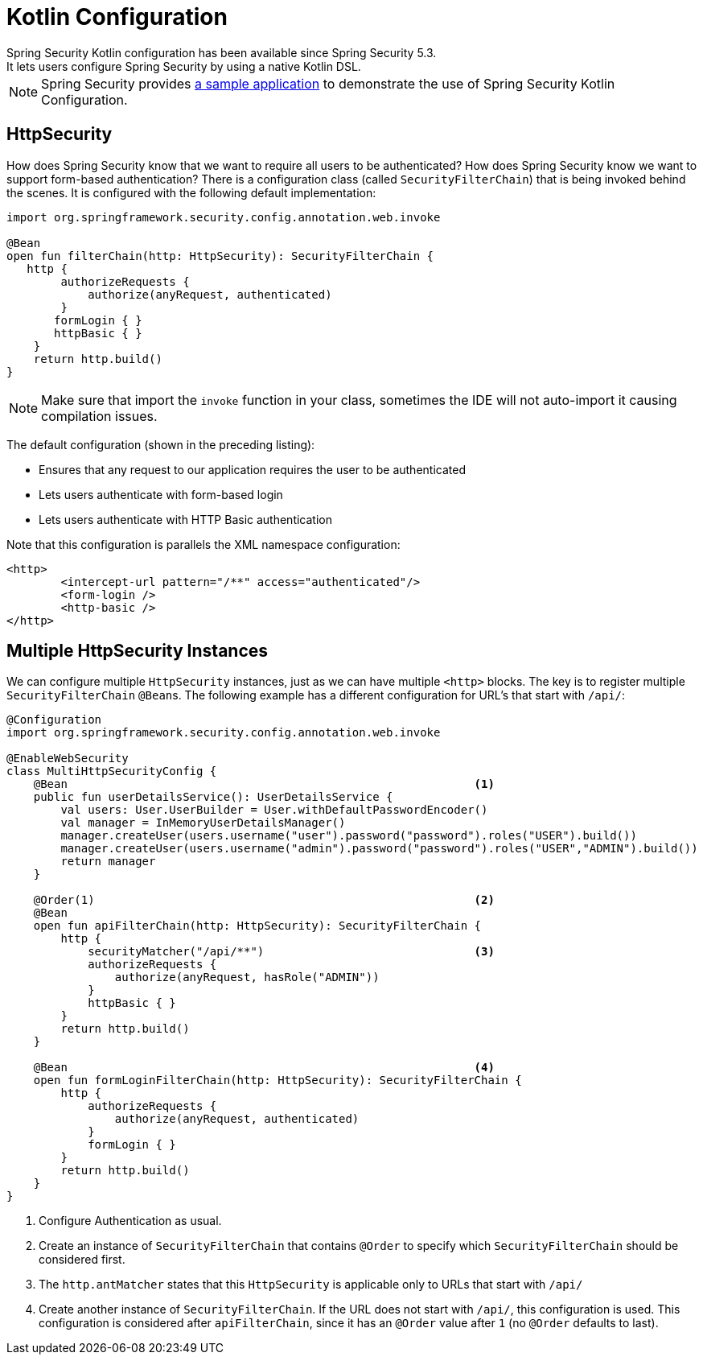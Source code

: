 
[[kotlin-config]]
= Kotlin Configuration
Spring Security Kotlin configuration has been available since Spring Security 5.3.
It lets users configure Spring Security by using a native Kotlin DSL.

[NOTE]
====
Spring Security provides https://github.com/spring-projects/spring-security-samples/tree/main/servlet/spring-boot/kotlin/hello-security[a sample application] to demonstrate the use of Spring Security Kotlin Configuration.
====

[[kotlin-config-httpsecurity]]
== HttpSecurity

How does Spring Security know that we want to require all users to be authenticated?
How does Spring Security know we want to support form-based authentication?
There is a configuration class (called `SecurityFilterChain`) that is being invoked behind the scenes.
It is configured with the following default implementation:

[source,kotlin]
----
import org.springframework.security.config.annotation.web.invoke

@Bean
open fun filterChain(http: HttpSecurity): SecurityFilterChain {
   http {
        authorizeRequests {
            authorize(anyRequest, authenticated)
        }
       formLogin { }
       httpBasic { }
    }
    return http.build()
}
----

[NOTE]
Make sure that import the `invoke` function in your class, sometimes the IDE will not auto-import it causing compilation issues.

The default configuration (shown in the preceding listing):

* Ensures that any request to our application requires the user to be authenticated
* Lets users authenticate with form-based login
* Lets users authenticate with HTTP Basic authentication

Note that this configuration is parallels the XML namespace configuration:

[source,xml]
----
<http>
	<intercept-url pattern="/**" access="authenticated"/>
	<form-login />
	<http-basic />
</http>
----

== Multiple HttpSecurity Instances

We can configure multiple `HttpSecurity` instances, just as we can have multiple `<http>` blocks.
The key is to register multiple `SecurityFilterChain` ``@Bean``s.
The following example has a different configuration for URL's that start with `/api/`:

[source,kotlin]
----
@Configuration
import org.springframework.security.config.annotation.web.invoke

@EnableWebSecurity
class MultiHttpSecurityConfig {
    @Bean                                                            <1>
    public fun userDetailsService(): UserDetailsService {
        val users: User.UserBuilder = User.withDefaultPasswordEncoder()
        val manager = InMemoryUserDetailsManager()
        manager.createUser(users.username("user").password("password").roles("USER").build())
        manager.createUser(users.username("admin").password("password").roles("USER","ADMIN").build())
        return manager
    }

    @Order(1)                                                        <2>
    @Bean
    open fun apiFilterChain(http: HttpSecurity): SecurityFilterChain {
        http {
            securityMatcher("/api/**")                               <3>
            authorizeRequests {
                authorize(anyRequest, hasRole("ADMIN"))
            }
            httpBasic { }
        }
        return http.build()
    }

    @Bean                                                            <4>
    open fun formLoginFilterChain(http: HttpSecurity): SecurityFilterChain {
        http {
            authorizeRequests {
                authorize(anyRequest, authenticated)
            }
            formLogin { }
        }
        return http.build()
    }
}
----

<1> Configure Authentication as usual.
<2> Create an instance of `SecurityFilterChain` that contains `@Order` to specify which `SecurityFilterChain` should be considered first.
<3> The `http.antMatcher` states that this `HttpSecurity` is applicable only to URLs that start with `/api/`
<4> Create another instance of `SecurityFilterChain`.
If the URL does not start with `/api/`, this configuration is used.
This configuration is considered after `apiFilterChain`, since it has an `@Order` value after `1` (no `@Order` defaults to last).
